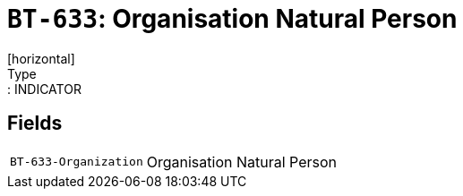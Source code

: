 = `BT-633`: Organisation Natural Person
[horizontal]
Type:: INDICATOR
== Fields
[horizontal]
  `BT-633-Organization`:: Organisation Natural Person
